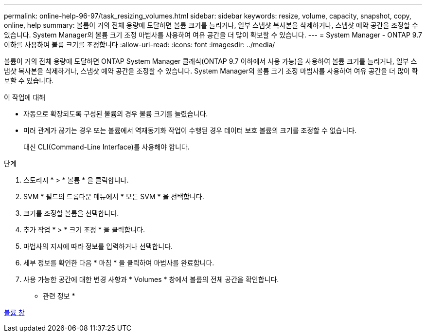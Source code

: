 ---
permalink: online-help-96-97/task_resizing_volumes.html 
sidebar: sidebar 
keywords: resize, volume, capacity, snapshot, copy, online, help 
summary: 볼륨이 거의 전체 용량에 도달하면 볼륨 크기를 늘리거나, 일부 스냅샷 복사본을 삭제하거나, 스냅샷 예약 공간을 조정할 수 있습니다. System Manager의 볼륨 크기 조정 마법사를 사용하여 여유 공간을 더 많이 확보할 수 있습니다. 
---
= System Manager - ONTAP 9.7 이하를 사용하여 볼륨 크기를 조정합니다
:allow-uri-read: 
:icons: font
:imagesdir: ../media/


[role="lead"]
볼륨이 거의 전체 용량에 도달하면 ONTAP System Manager 클래식(ONTAP 9.7 이하에서 사용 가능)을 사용하여 볼륨 크기를 늘리거나, 일부 스냅샷 복사본을 삭제하거나, 스냅샷 예약 공간을 조정할 수 있습니다. System Manager의 볼륨 크기 조정 마법사를 사용하여 여유 공간을 더 많이 확보할 수 있습니다.

.이 작업에 대해
* 자동으로 확장되도록 구성된 볼륨의 경우 볼륨 크기를 늘렸습니다.
* 미러 관계가 끊기는 경우 또는 볼륨에서 역재동기화 작업이 수행된 경우 데이터 보호 볼륨의 크기를 조정할 수 없습니다.
+
대신 CLI(Command-Line Interface)를 사용해야 합니다.



.단계
. 스토리지 * > * 볼륨 * 을 클릭합니다.
. SVM * 필드의 드롭다운 메뉴에서 * 모든 SVM * 을 선택합니다.
. 크기를 조정할 볼륨을 선택합니다.
. 추가 작업 * > * 크기 조정 * 을 클릭합니다.
. 마법사의 지시에 따라 정보를 입력하거나 선택합니다.
. 세부 정보를 확인한 다음 * 마침 * 을 클릭하여 마법사를 완료합니다.
. 사용 가능한 공간에 대한 변경 사항과 * Volumes * 창에서 볼륨의 전체 공간을 확인합니다.


* 관련 정보 *

xref:reference_volumes_window.adoc[볼륨 창]
